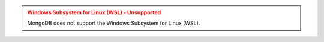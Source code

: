 .. admonition:: Windows Subsystem for Linux (WSL) - Unsupported
   :class: warning

   MongoDB does not support the Windows Subsystem for Linux (WSL).